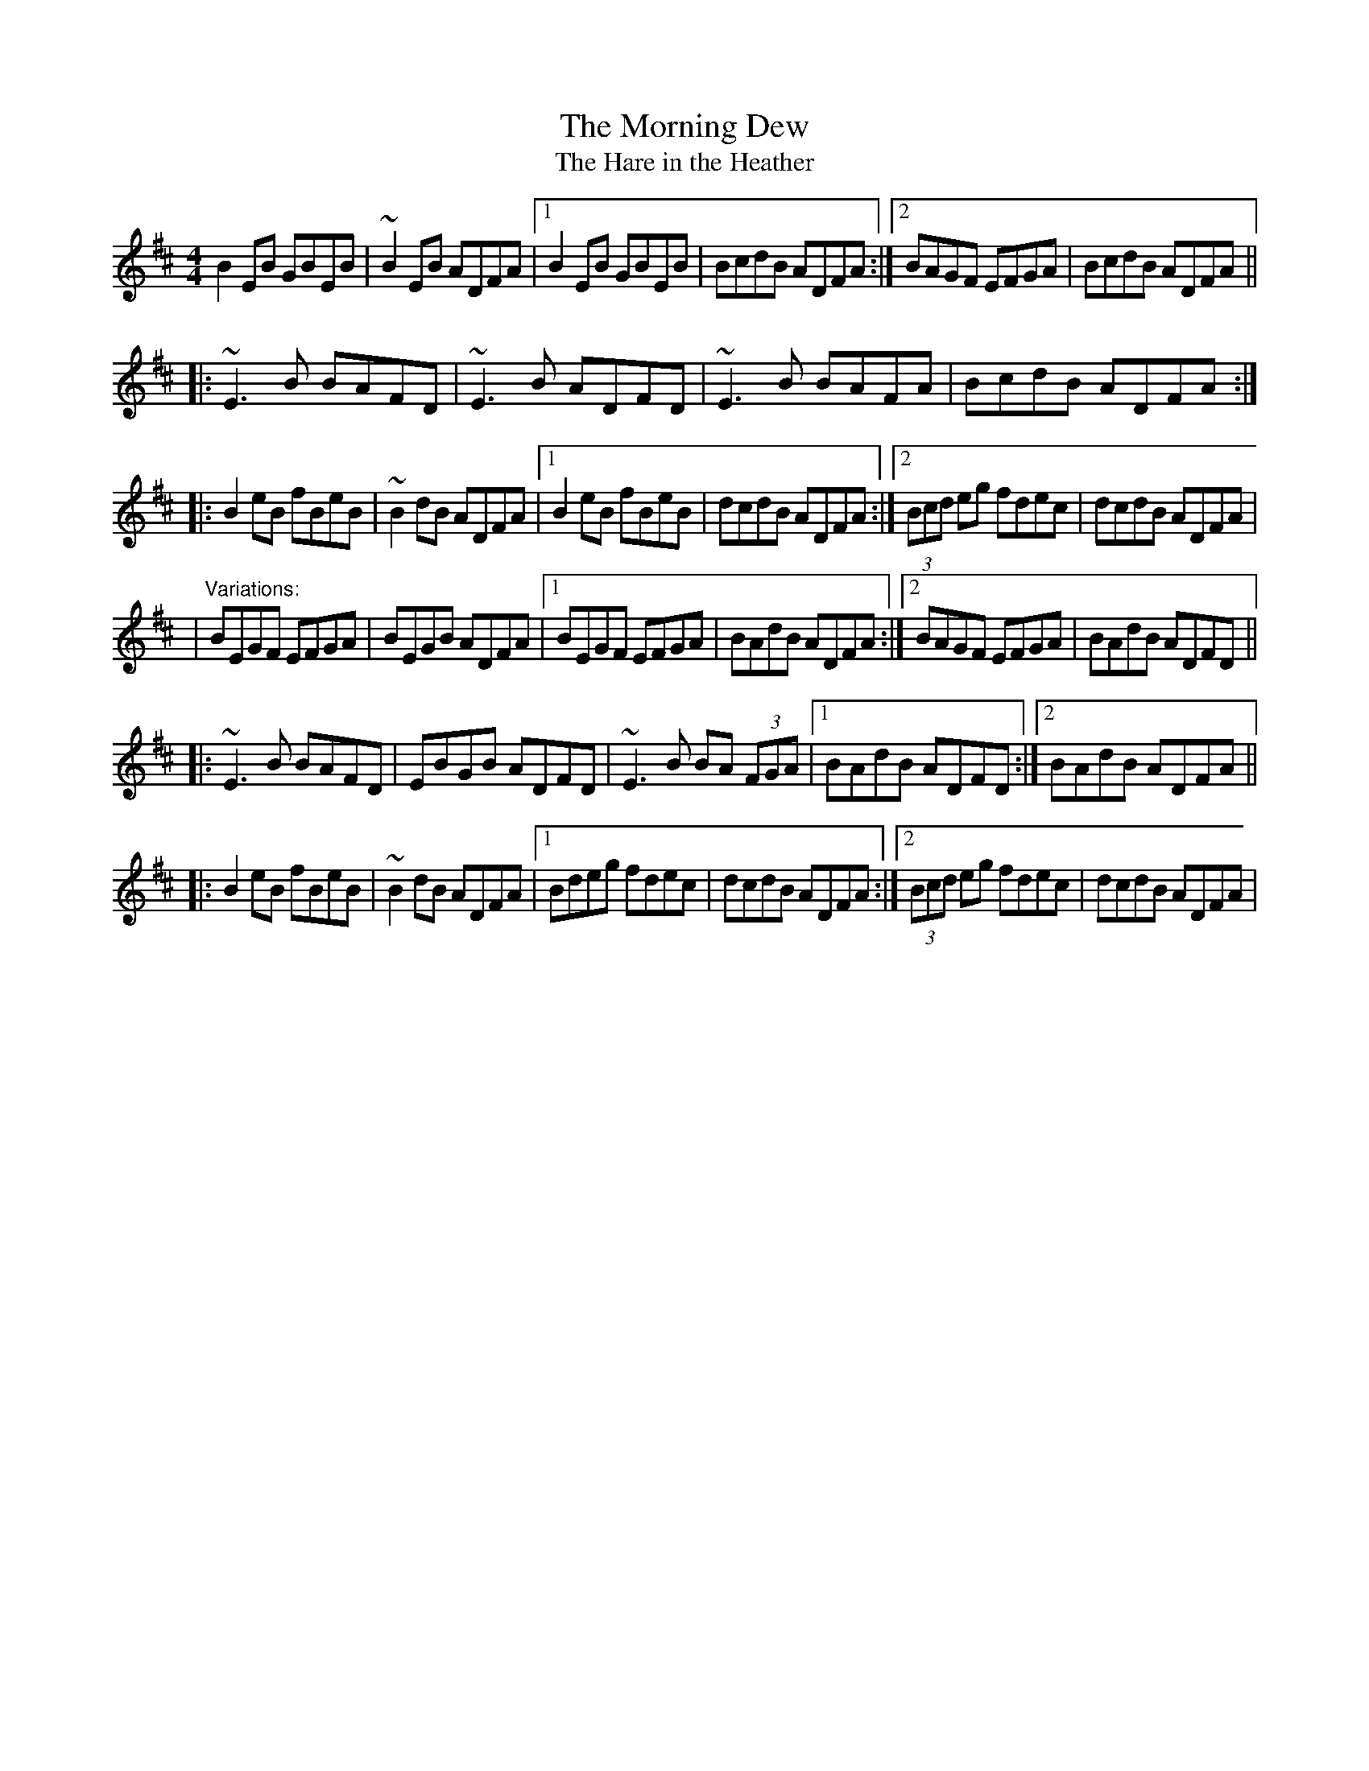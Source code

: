 X: 1
T:Morning Dew, The
T:Hare in the Heather, The
M:4/4
L:1/8
R:reel
D:Paddy Glackin: Ceol ar an bhFidil le Paddy Glackin. Matt Molloy:
D:Heathery Breeze.
Z:Often played with part 2 as the first part. Also played as a 4-part
Z:reel, with the first part of the variation as 4th id:hn-reel-81
K:EDor
 B2EB GBEB|~B2EB ADFA|1 B2EB GBEB|BcdB ADFA:|2 BAGF EFGA|BcdB ADFA||
|:~E3B BAFD|~E3B ADFD|~E3B BAFA|BcdB ADFA:|
|:B2eB fBeB|~B2dB ADFA|1 B2eB fBeB|dcdB ADFA:|2 (3Bcd eg fdec|dcdB ADFA|
|
"Variations:"
BEGF EFGA|BEGB ADFA|1 BEGF EFGA|BAdB ADFA:|2 BAGF EFGA|BAdB ADFD||
|:~E3B BAFD|EBGB ADFD|~E3B BA (3FGA|1 BAdB ADFD:|2 BAdB ADFA||
|:B2eB fBeB|~B2dB ADFA|1 Bdeg fdec|dcdB ADFA:|2 (3Bcd eg fdec|dcdB ADFA|
|
